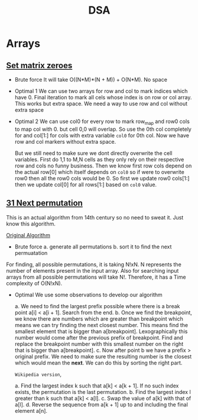 #+title: DSA


* Arrays
** [[https://leetcode.com/problems/set-matrix-zeroes][Set matrix zeroes]]

- Brute force
  It will take O((N*M)*(N + M)) + O(N*M). No space

- Optimal 1
  We can use two arrays for row and col to mark indices which have 0. Final iteration to mark all cels whose index is on row or col array. This works but extra space. We need a way to use row and col
  without extra space

- Optimal 2
  We can use col0 for every row to mark row_map and row0 cols to map col with 0. but cell 0,0 will overlap. So use the 0th col completely for and col[1:] for cols with extra variable =col0= for 0th col. Now we have row and col markers without extra space.

  But we still need to make sure we dont directly overwrite the cell variables. First do 1,1 to M,N cells as they only rely on their respective row and cols no funny business.
  Then we know first row cols depend on the actual row[0] which itself depends on =col0= so if were to overwrite row0 then all the row0 cols would be 0. So first we update row0 cols[1:] then we update col[0] for all rows[1:] based on =col0= value.

** [[https://leetcode.com/problems/next-permutation][31 Next permutation]]
 This is an actual algorithm from 14th century so no need to sweat it. Just know this algorithm.

 [[https://en.wikipedia.org/wiki/Permutation#Generation_in_lexicographic_order][Original Algorithm]]

- Brute force
  a. generate all permutations
  b. sort it to find the next permuatation

For finding, all possible permutations, it is taking N!xN. N represents the number of elements present in the input array. Also for searching input arrays from all possible permutations will take N!. Therefore, it has a Time complexity of O(N!xN).

- Optimal
  We use some observations to develop our algorithm

  a. We need to find the largest prefix possible where there is a break point a[i] < a[i + 1]. Search from the end.
  b. Once we find the breakpoint, we know there are numbers which are greater than breakpoint which means we can try finding the next closest number. This means find the smallest element that is bigger than a[breakpoint]. Lexographically this number would come after the previous prefix of breakpoint. Find and replace the breakpoint number with this smallest number on the right that is bigger than a[breakpoint].
  c. Now after point b we have a prefix > original prefix. We need to make sure the resulting number is the closest which would mean the *next*. We can do this by sorting the right part.


  =Wikipedia version=,

  a. Find the largest index k such that a[k] < a[k + 1]. If no such index exists, the permutation is the last permutation.
  b. Find the largest index l greater than k such that a[k] < a[l].
  c. Swap the value of a[k] with that of a[l].
  d. Reverse the sequence from a[k + 1] up to and including the final element a[n].
